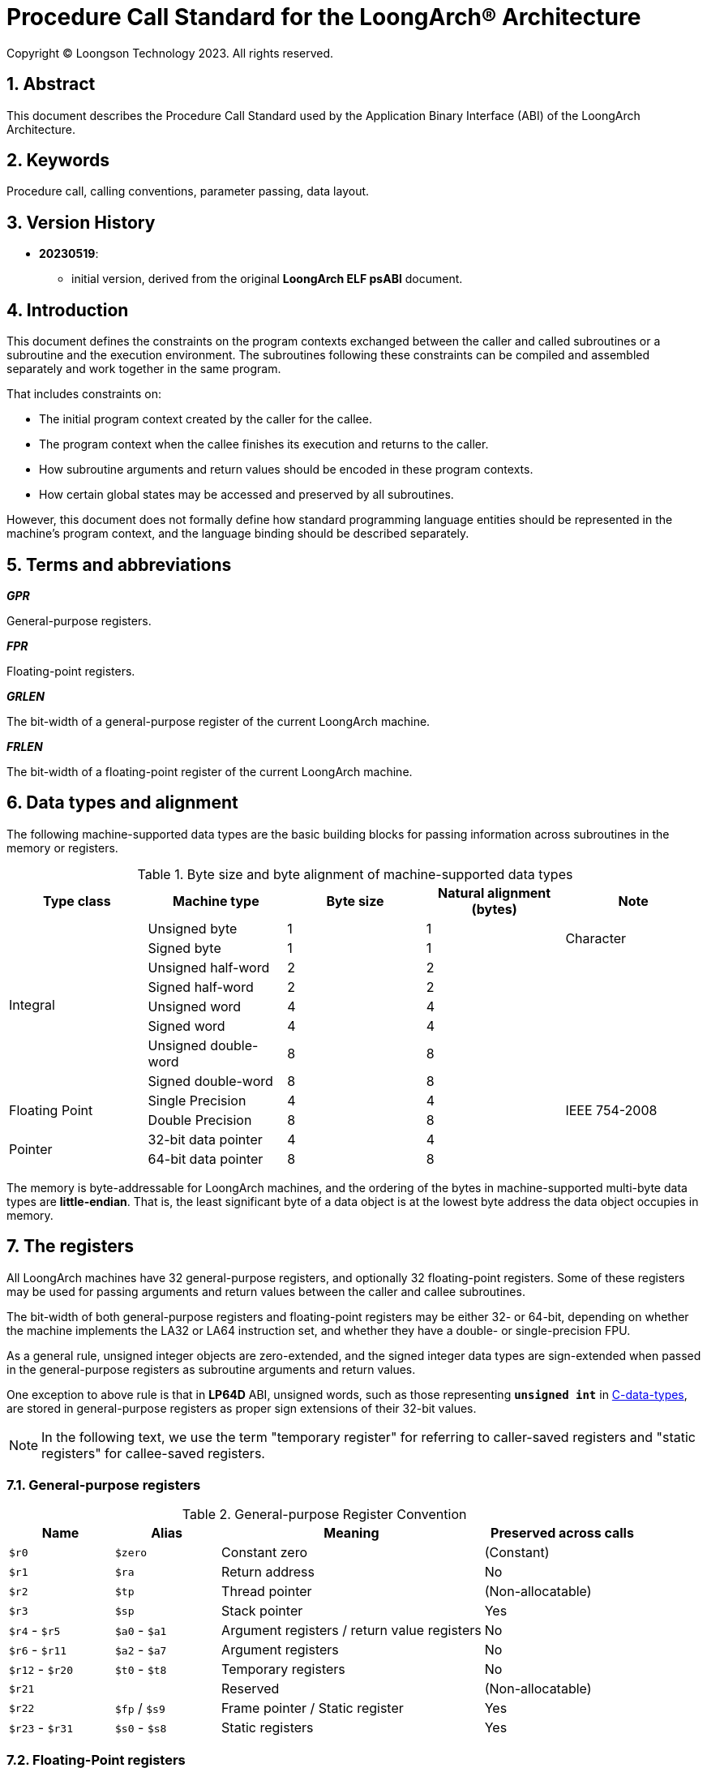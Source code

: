 = Procedure Call Standard for the LoongArch®  Architecture
Copyright © Loongson Technology 2023. All rights reserved.

:doctype: article
:toc: left
:sectnums:


== Abstract

This document describes the Procedure Call Standard used by the Application
Binary Interface (ABI) of the LoongArch Architecture.

== Keywords

Procedure call, calling conventions, parameter passing, data layout.

== Version History

- **20230519**:

    * initial version, derived from the original **LoongArch ELF psABI** document.

== Introduction

This document defines the constraints on the program contexts exchanged between
the caller and called subroutines or a subroutine and the execution environment.
The subroutines following these constraints can be compiled and assembled separately
and work together in the same program.

That includes constraints on:

- The initial program context created by the caller for the callee.
- The program context when the callee finishes its execution and returns to the caller.
- How subroutine arguments and return values should be encoded in these program contexts.
- How certain global states may be accessed and preserved by all subroutines.

However, this document does not formally define how standard programming language entities
should be represented in the machine's program context, and the language binding should be
described separately.

== Terms and abbreviations

__**GPR**__

General-purpose registers.

__**FPR**__

Floating-point registers.

__**GRLEN**__

The bit-width of a general-purpose register of the current LoongArch machine.

__**FRLEN**__

The bit-width of a floating-point register of the current LoongArch machine.


== Data types and alignment

The following machine-supported data types are the basic building blocks for passing
information across subroutines in the memory or registers.

.Byte size and byte alignment of machine-supported data types
[%header,cols="1,1,1,1,1"]
|===
|Type class
|Machine type
|Byte size
|Natural alignment (bytes)
|Note

.8+| Integral         | Unsigned byte         | 1       | 1         .2+| Character
                      | Signed byte           | 1       | 1
                      | Unsigned half-word    | 2       | 2         |
                      | Signed half-word      | 2       | 2         |
                      | Unsigned word         | 4       | 4         |
                      | Signed word           | 4       | 4         |
                      | Unsigned double-word  | 8       | 8         |
                      | Signed double-word    | 8       | 8         |

.2+| Floating Point   | Single Precision      | 4       | 4         .2+| IEEE 754-2008
                      | Double Precision      | 8       | 8

.2+| Pointer          | 32-bit data pointer   | 4       | 4         |
                      | 64-bit data pointer   | 8       | 8         |
|===

The memory is byte-addressable for LoongArch machines, and the ordering of the bytes
in machine-supported multi-byte data types are **little-endian**. That is, the least
significant byte of a data object is at the lowest byte address the data object
occupies in memory.


== The registers

All LoongArch machines have 32 general-purpose registers, and optionally 32
floating-point registers. Some of these registers may be used for passing
arguments and return values between the caller and callee subroutines.

The bit-width of both general-purpose registers and floating-point registers
may be either 32- or 64-bit, depending on whether the machine implements the LA32
or LA64 instruction set, and whether they have a double- or single-precision FPU.

As a general rule, unsigned integer objects are zero-extended, and the signed
integer data types are sign-extended when passed in the general-purpose registers
as subroutine arguments and return values.

One exception to above rule is that in *LP64D* ABI, unsigned words,
such as those representing `*unsigned int*` in <<C, C-data-types>>,
are stored in general-purpose registers as proper sign extensions of
their 32-bit values.

NOTE: In the following text, we use the term "temporary register" for
referring to caller-saved registers and "static registers" for callee-saved registers.

=== General-purpose registers

.General-purpose Register Convention
[%header,cols="2,2,^5,^3"]
|===
|Name
|Alias
|Meaning
|Preserved across calls

|`$r0`
|`$zero`
|Constant zero
|(Constant)

|`$r1`
|`$ra`
|Return address
|No

|`$r2`
|`$tp`
|Thread pointer
|(Non-allocatable)

|`$r3`
|`$sp`
|Stack pointer
|Yes

|`$r4` - `$r5`
|`$a0` - `$a1`
|Argument registers / return value registers
|No

|`$r6` - `$r11`
|`$a2` - `$a7`
|Argument registers
|No

|`$r12` - `$r20`
|`$t0` - `$t8`
|Temporary registers
|No

|`$r21`
|
|Reserved
|(Non-allocatable)

|`$r22`
|`$fp` / `$s9`
|Frame pointer / Static register
|Yes

|`$r23` - `$r31`
|`$s0` - `$s8`
|Static registers
|Yes
|===

=== Floating-Point registers

.Floating-point Register Convention
[%header,cols="2,2,^5,^3"]
|===
|Name
|Alias
|Meaning
|Preserved across calls

|`$f0` - `$f1`
|`$fa0` - `$fa1`
|Argument registers / return value registers
|No

|`$f2` - `$f7`
|`$fa2` - `$fa7`
|Argument registers
|No

|`$f8` - `$f23`
|`$ft0` - `$ft15`
|Temporary registers
|No

|`$f24` - `$f31`
|`$fs0` - `$fs7`
|Static registers
|Yes
|===

=== The base ABI variants

Depending on the bit-width of the general-purpose registers and the floating-point
registers, different ABI variants can be adopted to preserve arguments and return
values in the registers as much as possible.

[[base-abi-types]]
.Base ABI Types
[%header,cols="2m,^3"]
|===
|Name
|Description

|lp64s
|Uses 64-bit GPRs and the stack for parameter passing.
Data model is <<dm-lp64, LP64>> for programming languages.

|lp64f
|Uses 64-bit GPRs, 32-bit FPRs and the stack for parameter passing.
Data model is <<dm-lp64, LP64>> for programming languages.

|lp64d
|Uses 64-bit GPRs, 64-bit FPRs and the stack for parameter passing.
Data model is <<dm-lp64, LP64>> for programming languages.

|ilp32s
|Uses 32-bit GPRs and the stack for parameter passing.
Data model is <<dm-ilp32, ILP32>> for programming languages.

|ilp32f
|Uses 32-bit GPRs, 32-bit FPRs and the stack for parameter passing.
Data model is <<dm-ilp32, ILP32>> for programming languages.

|ilp32d
|Uses 32-bit GPRs, 64-bit FPRs and the stack for parameter passing.
Data model is <<dm-ilp32, ILP32>> for programming languages.
|===

=== Passing arguments and return values in registers

The basic rationale of the LoongArch procedure calling convention is to pass
arguments in registers as much as possible (i.e. floating-point arguments are
passed in floating-point registers and non floating-point arguments are passed
in general-purpose registers, as much as possible); arguments are passed on
the stack only when no appropriate register is available.

The argument registers are:

* 8 floating-point registers `fa0-fa7` for passing pass floating-point
arguments, where `fa0-fa1` are also used for returning FP values.

* 8 general-purpose registers `a0-a7` for passing pass integral arguments,
where `a0-a1` are also used for returning integral values.

Generally speaking, FARs are only used to pass floating-point arguments,
GARs are used to pass non floating-point arguments and floating-point arguments
when no FAR is available (`long double` type is also passed in a pair of GARs)
and the reference.

In addition, subroutines should ensure that the values of general-purpose
registers `s0-s9` and floating-point registers `fs0-fs7` are preserved across
procedure calls.

== Argument passing rules

=== Scalar

There are two cases:

. 0 < WOA ≤ GRLEN

.. Argument is passed in a single argument register, or on the stack by value if none is available.

... If the argument is floating-point type, the argument is passed in FAR.
if no FAR is available, it’s passed in GAR. If no GAR is available, it’s passed on the stack.
When passed in registers or on the stack, floating-point types narrower than GRLEN bits are widened to GRLEN bits, with the upper bits undefined.

... If the argument is integer or pointer type, the argument is passed in GAR.
If no GAR is available, it’s passed on the stack.
When passed in registers or on the stack, the unsigned integer scalars narrower than GRLEN bits are zero-extended to GRLEN bits, and the signed integer scalars are sign-extended.

. GRLEN < WOA ≤ 2 × GRLEN

.. The argument is passed in a pair of GAR, with the low-order GRLEN bits in the lower-numbered register and the high-order GRLEN bits in the higher-numbered register.
If exactly one register is available, the low-order GRLEN bits are passed in the register and the high-order GRLEN bits are passed on the stack.
If no GAR is available, it’s passed on the stack.

=== Structure

Empty structures are ignored by C compilers which support them as a non-standard extension(same as union arguments and return values).
Bits unused due to padding, and bits past the end of a structure whose size in bits is not divisible by GRLEN, are undefined.
And the layout of the structure on the stack is consistent with that in memory.

C++ compilers do not ignore empty `struct` (same as `class` and `union`) and an argument of this type shall be treated as if its type were a structure with a single member of type `char`.

. 0 < WOA ≤ GRLEN

.. The structure has only fixed-point members.
If there is an available GAR, the structure is passed through the GAR by value passing; If no GAR is available, it’s passed on the stack.

.. The structure has only floating-point members:

... One floating-point member.
The argument is passed in a FAR; If no FAR is available, the value is passed in a GAR; if no GAR is available, the value is passed on the stack.

... Two floating-point members.
The argument is passed in a pair of available FAR, with the low-order `float` member bits in the lower-numbered FAR and the high-order `float` member bits in the higher-numbered FAR.
If the number of available FAR is less than 2, it’s passed in a GAR, and passed on the stack if no GAR is available.

.. The structure has both fixed-point and floating-point members, i.e. the structure has one `float` member and...

... Multiple fixed-point members.
If there are available GAR, the structure is passed in a GAR, and passed on the stack if no GAR is available.

... Only one fixed-point member.
If one FAR and one GAR are available, the floating-point member of the structure is passed in the FAR, and the integer member of the structure is passed in the GAR; If no floating-point register but one GAR is available, it’s passed in GAR; If no GAR is available, it’s passed on the stack.

. GRLEN < WOA ≤ 2 × GRLEN

.. Only fixed-point members.

... The argument is passed in a pair of available GAR, with the low-order bits in the lower-numbered GAR and the high-order bits in the higher-numbered GAR.
If only one GAR is available, the low-order bits are in the GAR and the high-order bits are on the stack, and passed on the stack if no GAR is available.

.. Only floating-point members.

... The structure has one `long double` member or one `double` member and two adjacent `float` members or 3-4 `float` members.
The argument is passed in a pair of available GAR, with the low-order bits in the lower-numbered GAR and the high-order bits in the higher-numbered GAR.
If only one GAR is available, the low-order bits are in the GAR and the high-order bits are on the stack, and passed on the stack if no GAR is available.
... The structure with two `double` members is passed in a pair of available FARs. If no a pair of available FARs, it's passed in GARs. A structure with one `double` member and one `float` member is same.

.. Both fixed-point and floating-point members.

... The structure has one `float` or `double` member and only one fixed-point member.

.... If one FAR and one GAR are available, the floating-point member of the structure is passed in the FAR, and the integer member of the structure is passed in the GAR; If no floating-point registers but two GARs are available, it’s passed in the two GARs; If only one GAR is available, the low-order bits are in the GAR and the high-order bits are on the stack; And it’s passed on the stack if no GAR is available.

... Others 

.... The argument is passed in a pair of available GAR, with the low-order bits in the lower-numbered GAR and the high-order bits in the higher-numbered GAR.
If only one GAR is available, the low-order bits are in the GAR and the high-order bits are on the stack, and passed on the stack if no GAR is available.

. WOA > 2 × GRLEN

.. It’s passed by reference and are replaced in the argument list with the address.
If there is an available GAR, the reference is passed in the GAR, and passed on the stack if no GAR is available.

Structure and scalars passed on the stack are aligned to the greater of the type alignment and GRLEN bits, but never more than the stack alignment.

=== Union

Union is passed in GAR or stack.

. 0 < WOA ≤ GRLEN

.. The argument is passed in a GAR, or on the stack by value if no GAR is available.

. GRLEN < WOA ≤ 2 × GRLEN

.. The argument is passed in a pair of available GAR, with the low-order bits in the lower-numbered GAR and the high-order bits in the higher-numbered GAR.
If only one GAR is available, the low-order bits are in the GAR and the high-order bits are on the stack.
The arguments are passed on the stack when no GAR is available.

. WOA > 2 × GRLEN

.. It’s passed by reference and are replaced in the argument list with the address.
If there is an available GAR, the reference is passed in the GAR, and passed on the stack if no GAR is available.

=== Complex

A complex floating-point number, or a structure containing just one complex floating-point number, is passed as though it were a structure containing two floating-point reals.

=== Variadic arguments

Variadic arguments are passed in GARs in the same manner as named arguments. And after a variadic argument has been passed on the stack, all future arguments will also be passed on the stack, i.e., the last argument register may be left unused due to the aligned register pair rule.

. 0 < WOA ≤ GRLEN

.. The variadic arguments are passed in a GAR, or on the stack by value if no GAR is available.

. GRLEN < WOA ≤ 2 × GRLEN

.. The variadic arguments are passed in a pair of GARs. If only one GAR is available, the low-order bits are in the GAR and the high-order bits are on the stack, and passed on the stack if no GAR is available. or on the stack by value if none is available. It should be noted that `long double` data tpye is passed in an aligned GAR pair(the first register in the pair is even-numbered).

. WOA > 2 × GRLEN

.. It’s passed by reference and are replaced in the argument list with the address.
If there is an available GAR, the reference is passed in the GAR, and passed on the stack if no GAR is available.

=== Return values

. Generally speaking, `a0` and `a1` are used to return non floating-point values, and `fa0` and `fa1` are used to return floating-point values.

. Values are returned in the same manner as a first named argument of the same type would be passed.
If such an argument would have been passed by reference, the caller allocates memory for the return value, and passes the address as an implicit first argument.

. The reference of the return value is returned that is stored in GAR `a0` if the size of the return value is larger than 2×GRLEN bits.

=== The Stack

. In general, the stack frame for a subroutine may contain space to contain the following:

.. Space to store arguments passed to subroutines that this subroutine calls.

.. A place to store the subroutine’s return address.

.. A place to store the values of saved registers.

.. A place for local data storage.

. The stack grows downwards (towards lower addresses) and the stack pointer shall be aligned to a 128-bit boundary upon procedure entry.
The first argument passed on the stack is located at offset zero of the stack pointer on function entry; following arguments are stored at correspondingly higher addresses.

. Procedures must not rely upon the persistence of stack-allocated data whose addresses lies below the stack pointer.


[[C-data-types]]
== Appendix: C data types

[[dm-lp64]]
.LP64 Data Model (base ABI types: `lp64d` `lp64f` `lp64s`)
[%header,cols="^1,^1"]
|===
|Scalar type
|Machine type

|`bool` / `_Bool`
|Unsigned / signed byte

|`unsigned char` / `char`
|Unsigned / signed byte

|`unsigned short` / `short`
|Unsigned / signed half-word

|`unsigned int` / `int`
|Unsigned / signed word

|`unsigned long` / `long`
|Unsigned / signed double-word

|`unsigned long long` / `long long`
|Unsigned / signed double-word

|pointer types
|64-bit data pointer

|`float`
|Single precision

|`double`
|Double precision
|===

[[dm-ilp32]]
.ILP32 Data Model (base ABI types: `ilp32d` `ilp32f` `ilp32s`)
[%header,cols="^1,^1"]
|===
|Scalar type
|Machine type

|`bool` / `_Bool`
|Unsigned / signed byte

|`unsigned char` / `char`
|Unsigned / signed byte

|`unsigned short` / `short`
|Unsigned / signed half-word

|`unsigned int` / `int`
|Unsigned / signed word

|`unsigned long` / `long`
|Unsigned / signed word

|`unsigned long long` / `long long`
|Unsigned / signed double-word

|pointer types
|32-bit data pointer

|`float`
|Single precision

|`double`
|Double precision
|===

* For all <<base-abi-type-marks, base ABI types>> of LoongArch,
the `char` datatype is signed by default.
